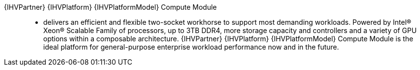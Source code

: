 
{IHVPartner} {IHVPlatform} {IHVPlatformModel} Compute Module::
* delivers an efficient and flexible two-socket workhorse to support most demanding workloads. Powered by Intel® Xeon® Scalable Family of processors, up to 3TB DDR4, more storage capacity and controllers and a variety of GPU options within a composable architecture. {IHVPartner} {IHVPlatform} {IHVPlatformModel} Compute Module is the ideal platform for general-purpose enterprise workload performance now and in the future.


